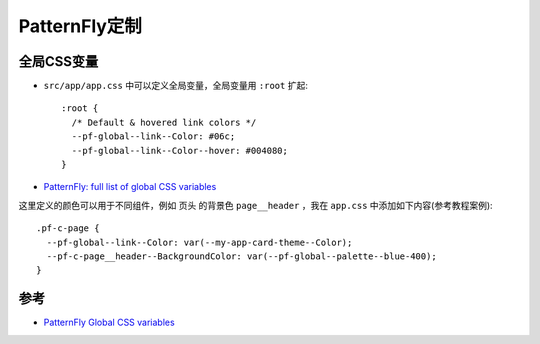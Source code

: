 .. _patternfly_customize:

====================
PatternFly定制
====================

全局CSS变量
===========

- ``src/app/app.css`` 中可以定义全局变量，全局变量用 ``:root`` 扩起::

   :root {
     /* Default & hovered link colors */
     --pf-global--link--Color: #06c;
     --pf-global--link--Color--hover: #004080;
   }

- `PatternFly: full list of global CSS variables <https://www.patternfly.org/v4/developer-resources/global-css-variables#global-css-variables>`_

这里定义的颜色可以用于不同组件，例如 页头 的背景色 ``page__header`` ，我在 ``app.css`` 中添加如下内容(参考教程案例)::

   .pf-c-page {
     --pf-global--link--Color: var(--my-app-card-theme--Color);
     --pf-c-page__header--BackgroundColor: var(--pf-global--palette--blue-400);
   }


参考
========

- `PatternFly Global CSS variables <https://www.patternfly.org/v4/developer-resources/global-css-variables>`_
